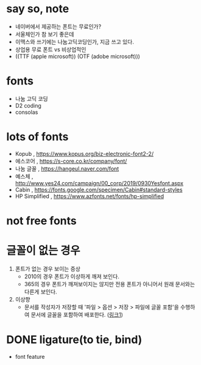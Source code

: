* say so, note

- 네이버에서 제공하는 폰트는 무료인가?
- 서울체인가 참 보기 좋은데
- 이맥스와 쓰기에는 나눔고딕코딩인가, 지금 쓰고 있다. 
- 상업용 무료 폰트 vs 비상업적인
- ((TTF (apple microsoft)) (OTF (adobe microsoft)))

* fonts

- 나눔 고딕 코딩
- D2 coding
- consolas

* lots of fonts

- Kopub , https://www.kopus.org/biz-electronic-font2-2/
- 에스코어 , https://s-core.co.kr/company/font/
- 나눔 글꼴 , https://hangeul.naver.com/font
- 예스체 , http://www.yes24.com/campaign/00_corp/2019/0930Yesfont.aspx
- Cabin , https://fonts.google.com/specimen/Cabin#standard-styles
- HP Simplified , https://www.azfonts.net/fonts/hp-simplified

* not free fonts

* 글꼴이 없는 경우

1. 폰트가 없는 경우 보이는 증상
   - 2010의 경우 폰트가 이상하게 깨져 보인다. 
   - 365의 경우 폰트가 깨져보이지는 않지만 전용 폰트가 아니어서 원래 문서와는 다른게 보인다.
2. 이상향
   - 문서를 작성자가 저장할 때 '파일 > 옵션 > 저장 > 파일에 글꼴 포함'을 수행하여 문서에 글꼴을 포함하여 배포한다. ([[https://powerpointmvp.wordpress.com/2013/04/06/%25ED%258C%258C%25EC%259B%258C%25ED%258F%25AC%25EC%259D%25B8%25ED%258A%25B8%25EC%2597%2590-%25EA%25B8%2580%25EA%25BC%25B4-%25ED%258F%25AC%25ED%2595%25A8%25ED%2595%2598%25EC%2597%25AC-%25EC%25A0%2580%25EC%259E%25A5%25ED%2595%2598%25EA%25B8%25B0/][링크1]]) 

* DONE ligature(to tie, bind)

- font feature
